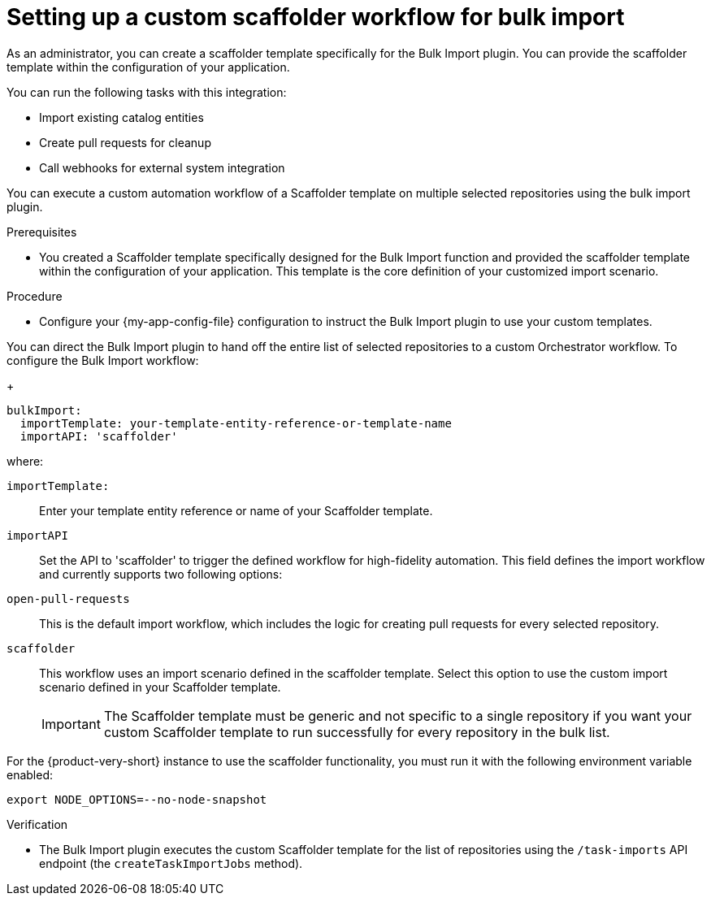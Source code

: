 :_mod-docs-content-type: PROCEDURE

[id="integrating-bulk-import-with-orchestrator-workflows"]
= Setting up a custom scaffolder workflow for bulk import

As an administrator, you can create a scaffolder template specifically for the Bulk Import plugin. You can provide the scaffolder template within the configuration of your application.

You can run the following tasks with this integration:

* Import existing catalog entities
* Create pull requests for cleanup
* Call webhooks for external system integration

You can execute a custom automation workflow of a Scaffolder template on multiple selected repositories using the bulk import plugin.

.Prerequisites

* You created a Scaffolder template specifically designed for the Bulk Import function and provided the scaffolder template within the configuration of your application. This template is the core definition of your customized import scenario.

.Procedure

* Configure your {my-app-config-file} configuration to instruct the Bulk Import plugin to use your custom templates.

You can direct the Bulk Import plugin to hand off the entire list of selected repositories to a custom Orchestrator workflow.
To configure the Bulk Import workflow:
+
[source,yaml]
----
bulkImport:
  importTemplate: your-template-entity-reference-or-template-name
  importAPI: 'scaffolder'
----
where:

`importTemplate:`::
Enter your template entity reference or name of your Scaffolder template.

`importAPI`::
Set the API to 'scaffolder' to trigger the defined workflow for high-fidelity automation. This field defines the import workflow and currently supports two following options:

`open-pull-requests`:: This is the default import workflow, which includes the logic for creating pull requests for every selected repository.

`scaffolder`:: This workflow uses an import scenario defined in the scaffolder template. Select this option to use the custom import scenario defined in your Scaffolder template.
+
[IMPORTANT]
====
The Scaffolder template must be generic and not specific to a single repository if you want your custom Scaffolder template to run successfully for every repository in the bulk list.
====

For the {product-very-short} instance to use the scaffolder functionality, you must run it with the following environment variable enabled:

[source,yaml]
----
export NODE_OPTIONS=--no-node-snapshot
----

.Verification

* The Bulk Import plugin executes the custom Scaffolder template for the list of repositories using the `/task-imports` API endpoint (the `createTaskImportJobs` method).